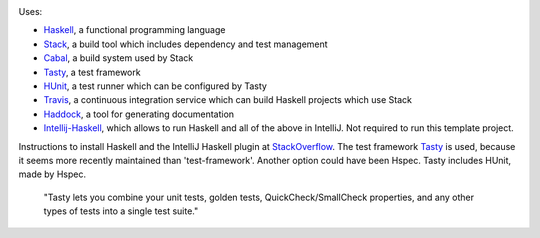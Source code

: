 .. image:: https://travis-ci.com/PHPirates/haskell-template-project.svg?branch=master
    :target: https://travis-ci.com/PHPirates/haskell-template-project

Uses:

- Haskell_, a functional programming language
- Stack_, a build tool which includes dependency and test management
- Cabal_, a build system used by Stack
- Tasty_, a test framework
- HUnit_, a test runner which can be configured by Tasty
- Travis_, a continuous integration service which can build Haskell projects which use Stack
- Haddock_, a tool for generating documentation
- Intellij-Haskell_, which allows to run Haskell and all of the above in IntelliJ. Not required to run this template project.

Instructions to install Haskell and the IntelliJ Haskell plugin at StackOverflow_.
The test framework Tasty_ is used, because it seems more recently maintained than 'test-framework'. Another option could have been Hspec. Tasty includes HUnit, made by Hspec.

    "Tasty lets you combine your unit tests, golden tests, QuickCheck/SmallCheck properties, and any other types of tests into a single test suite."

.. _Haskell: https://www.haskell.org
.. _StackOverflow: https://stackoverflow.com/a/51009817/4126843
.. _Stack: https://github.com/commercialhaskell/stack
.. _Cabal: https://github.com/haskell/cabal
.. _HUnit: https://github.com/hspec/HUnit
.. _Tasty: https://github.com/feuerbach/tasty
.. _Travis: https://travis-ci.com
.. _Haddock: https://github.com/haskell/haddock
.. _Intellij-Haskell: https://github.com/rikvdkleij/intellij-haskell
